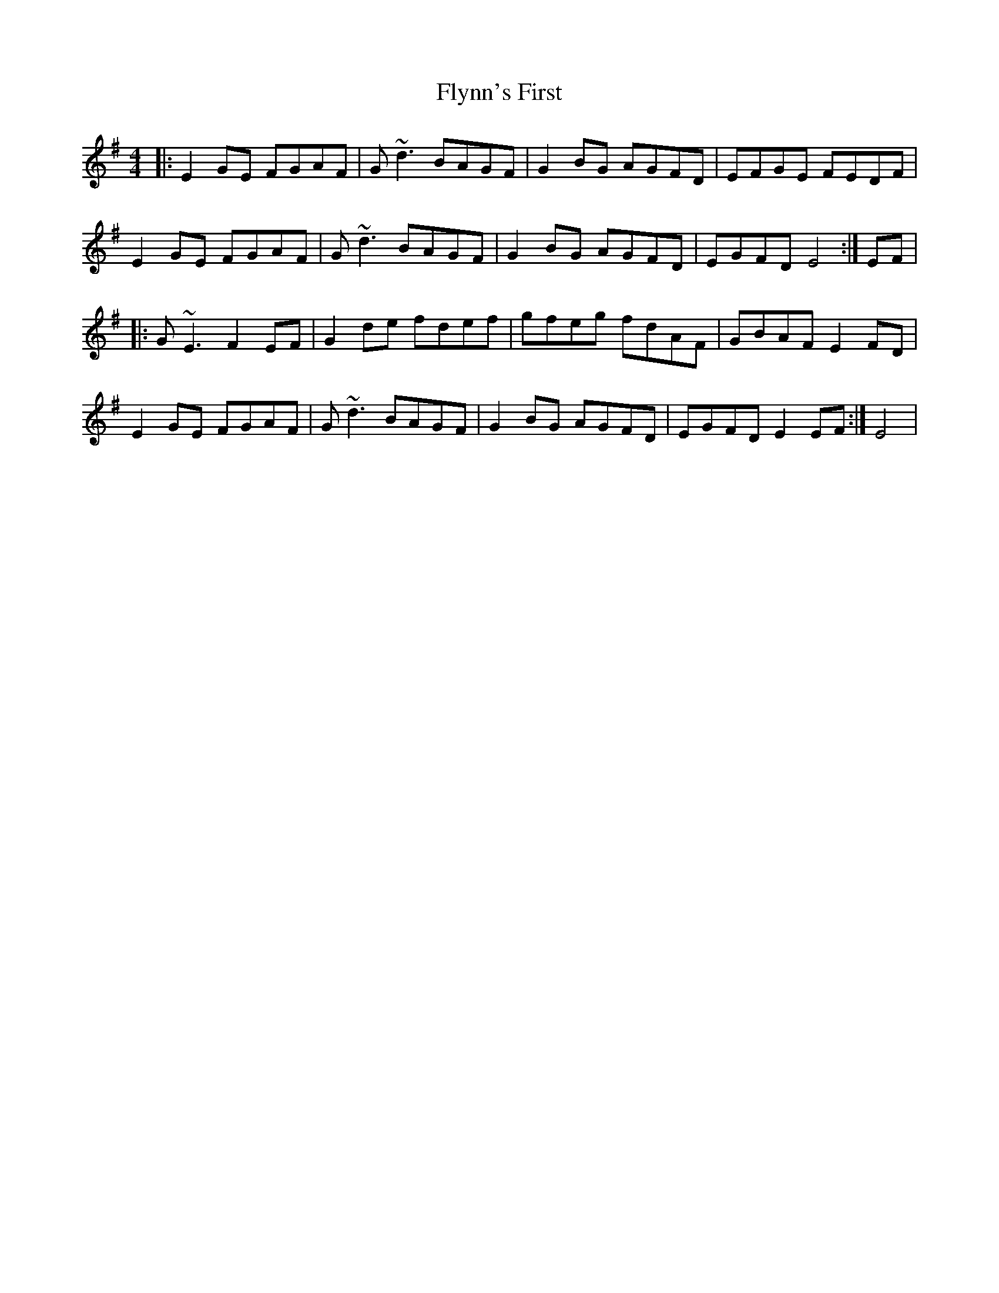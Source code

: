 X: 13600
T: Flynn's First
R: reel
M: 4/4
K: Eminor
|:E2GE FGAF|G~d3 BAGF|G2 BG AGFD|EFGE FEDF|
E2GE FGAF|G~d3 BAGF|G2 BG AGFD|EGFD E4:|EF|
|:G~E3 F2EF|G2 de fdef|gfeg fdAF|GBAF E2FD|
E2GE FGAF|G~d3 BAGF|G2 BG AGFD|EGFD E2 EF:|E4|

